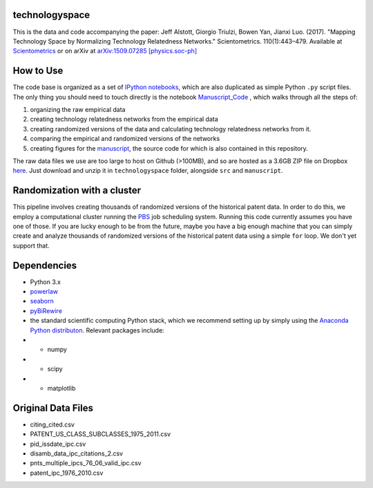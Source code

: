 technologyspace
====
This is the data and code accompanying the paper:
Jeff Alstott, Giorgio Triulzi, Bowen Yan, Jianxi Luo. (2017). "Mapping Technology Space by Normalizing Technology Relatedness Networks." Scientometrics. 110(1):443–479. Available at `Scientometrics`__ or on arXiv at `arXiv:1509.07285 [physics.soc-ph]`__

__ https://link.springer.com/article/10.1007/s11192-016-2107-y
__ http://arxiv.org/abs/1509.07285

How to Use
====
The code base is organized as a set of `IPython notebooks`__, which are also duplicated as simple Python ``.py`` script files. The only thing you should need to touch directly is the notebook `Manuscript_Code`__ , which walks through all the steps of:

1. organizing the raw empirical data
2. creating technology relatedness networks from the empirical data
3. creating randomized versions of the data and calculating technology relatedness networks from it.
4. comparing the empirical and randomized versions of the networks
5. creating figures for the `manuscript`__, the source code for which is also contained in this repository.

__ http://ipython.org/notebook.html
__ https://github.com/jeffalstott/technologyspace/blob/master/src/Manuscript_Code.ipynb
__ http://arxiv.org/abs/1509.07285

The raw data files we use are too large to host on Github (>100MB), and so are hosted as a 3.6GB ZIP file on Dropbox `here`__. Just download and unzip it in ``technologyspace`` folder, alongside ``src`` and ``manuscript``.

__ https://www.dropbox.com/s/of3gg3gwv0bhtop/data.zip?dl=0

Randomization with a cluster
====
This pipeline involves creating thousands of randomized versions of the historical patent data. In order to do this, we employ a computational cluster running the `PBS`__ job scheduling system. Running this code currently assumes you have one of those. If you are lucky enough to be from the future, maybe you have a big enough machine that you can simply create and analyze thousands of randomized versions of the historical patent data using a simple ``for`` loop. We don't yet support that.

__ https://en.wikipedia.org/wiki/Portable_Batch_System


Dependencies
====
- Python 3.x
- `powerlaw`__
- `seaborn`__
- `pyBiRewire`__
- the standard scientific computing Python stack, which we recommend setting up by simply using the `Anaconda Python distributon`__. Relevant packages include:
- - numpy
- - scipy
- - matplotlib

__ https://github.com/jeffalstott/powerlaw
__ http://stanford.edu/~mwaskom/software/seaborn/
__ https://github.com/andreagobbi/pyBiRewire
__ http://docs.continuum.io/anaconda/index

Original Data Files
====
- citing_cited.csv
- PATENT_US_CLASS_SUBCLASSES_1975_2011.csv
- pid_issdate_ipc.csv
- disamb_data_ipc_citations_2.csv
- pnts_multiple_ipcs_76_06_valid_ipc.csv
- patent_ipc_1976_2010.csv
